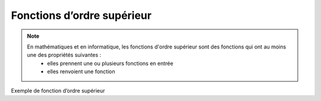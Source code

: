 Fonctions d’ordre supérieur
===========================

.. note::

   En mathématiques et en informatique, les fonctions d'ordre supérieur sont des fonctions qui ont au moins une des propriétés suivantes :
      • elles prennent une ou plusieurs fonctions en entrée
      • elles renvoient une fonction

Exemple de fonction d’ordre supérieur

.. code-block:: python
   :emphasize-lines: 3,5